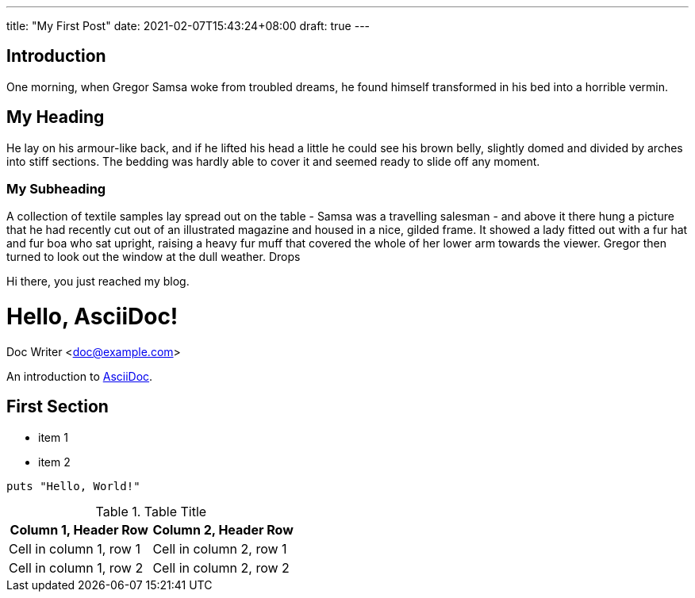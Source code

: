 ---
title: "My First Post"
date: 2021-02-07T15:43:24+08:00
draft: true
---

== Introduction

One morning, when Gregor Samsa woke from troubled dreams, he found himself transformed in his bed into a horrible vermin.

== My Heading

He lay on his armour-like back, and if he lifted his head a little he could see his brown belly, slightly domed and divided by arches into stiff sections. The bedding was hardly able to cover it and seemed ready to slide off any moment.

=== My Subheading

A collection of textile samples lay spread out on the table - Samsa was a travelling salesman - and above it there hung a picture that he had recently cut out of an illustrated magazine and housed in a nice, gilded frame. It showed a lady fitted out with a fur hat and fur boa who sat upright, raising a heavy fur muff that covered the whole of her lower arm towards the viewer. Gregor then turned to look out the window at the dull weather. Drops

Hi there, you just reached my blog.

= Hello, AsciiDoc!
Doc Writer <doc@example.com>

An introduction to http://asciidoc.org[AsciiDoc].

== First Section

* item 1
* item 2

[source,ruby]
puts "Hello, World!"

.Table Title 
|=== 
|Column 1, Header Row |Column 2, Header Row 

|Cell in column 1, row 1
|Cell in column 2, row 1

|Cell in column 1, row 2
|Cell in column 2, row 2
|===
